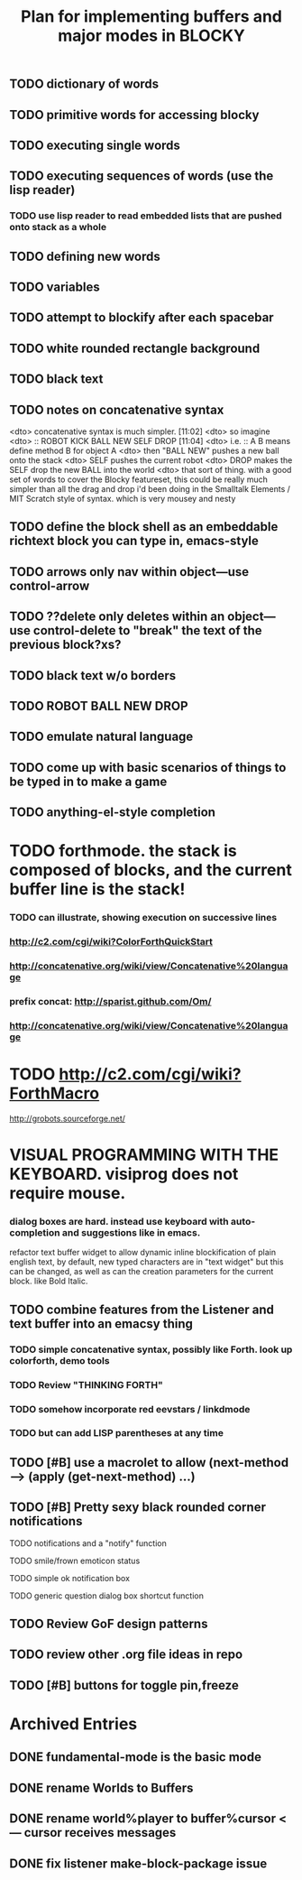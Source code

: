 #+TITLE: Plan for implementing buffers and major modes in BLOCKY

** TODO dictionary of words
** TODO primitive words for accessing blocky
** TODO executing single words
** TODO executing sequences of words (use the lisp reader)
*** TODO use lisp reader to read embedded lists that are pushed onto stack as a whole
** TODO defining new words
** TODO variables

** TODO attempt to blockify after each spacebar


** TODO white rounded rectangle background 
** TODO black text

** TODO notes on concatenative syntax
<dto> concatenative syntax is much simpler.  [11:02]
<dto> so imagine
<dto> :: ROBOT KICK BALL NEW SELF DROP  [11:04]
<dto> i.e. :: A B means define method B for object A  
<dto> then "BALL NEW" pushes a new ball onto the stack
<dto> SELF pushes the current robot
<dto> DROP makes the SELF drop the new BALL into the world
<dto> that sort of thing. with a good set of words to cover the Blocky
      featureset, this could be really much simpler than all the drag and drop
      i'd been doing in the Smalltalk Elements / MIT Scratch style of
      syntax. which is very mousey and nesty
** TODO define the block shell as an embeddable richtext block you can type in, emacs-style
** TODO arrows only nav within object---use control-arrow 
** TODO ??delete only deletes within an object---use control-delete to "break" the text of the previous block?xs?
** TODO black text w/o borders
** TODO ROBOT BALL NEW DROP
** TODO emulate natural language
** TODO come up with basic scenarios of things to be typed in to make a game
** TODO anything-el-style completion
* TODO forthmode. the stack is composed of blocks, and the current buffer line is the stack!
*** TODO can illustrate, showing execution on successive lines
*** http://c2.com/cgi/wiki?ColorForthQuickStart
*** http://concatenative.org/wiki/view/Concatenative%20language
*** prefix concat: http://sparist.github.com/Om/
*** http://concatenative.org/wiki/view/Concatenative%20language
* TODO http://c2.com/cgi/wiki?ForthMacro
http://grobots.sourceforge.net/
* VISUAL PROGRAMMING WITH THE KEYBOARD. visiprog does not require mouse.
*** dialog boxes are hard. instead use keyboard with auto-completion and suggestions like in emacs.
refactor text buffer widget to allow dynamic inline blockification of plain
english text, by default, new typed characters are in "text widget"
but this can be changed, as well as can the creation parameters for
the current block. like Bold Italic.
** TODO combine features from the Listener and text buffer into an emacsy thing
*** TODO simple concatenative syntax, possibly like Forth. look up colorforth, demo tools
*** TODO Review "THINKING FORTH"
*** TODO somehow incorporate red eevstars / linkdmode 
*** TODO but can add LISP parentheses at any time
** TODO [#B] use a macrolet to allow (next-method -->  (apply (get-next-method) ...)
** TODO [#B] Pretty sexy black rounded corner notifications
**** TODO notifications and a "notify" function 
**** TODO smile/frown emoticon status
**** TODO simple ok notification box
**** TODO generic question dialog box shortcut function
** TODO Review GoF design patterns
** TODO review other .org file ideas in repo
** TODO [#B] buttons for toggle pin,freeze


* Archived Entries
** DONE fundamental-mode is the basic mode
   CLOSED: [2013-01-28 Mon 11:17]
   :PROPERTIES:
   :ARCHIVE_TIME: 2013-01-28 Mon 12:17
   :ARCHIVE_FILE: ~/blocky/modes.org
   :ARCHIVE_CATEGORY: modes
   :ARCHIVE_TODO: DONE
   :END:
** DONE rename Worlds to Buffers
   CLOSED: [2013-01-28 Mon 11:17]
   :PROPERTIES:
   :ARCHIVE_TIME: 2013-01-28 Mon 12:17
   :ARCHIVE_FILE: ~/blocky/modes.org
   :ARCHIVE_CATEGORY: modes
   :ARCHIVE_TODO: DONE
   :END:
** DONE rename world%player to buffer%cursor <--- cursor receives messages
   CLOSED: [2013-01-28 Mon 12:16]
   :PROPERTIES:
   :ARCHIVE_TIME: 2013-01-28 Mon 12:17
   :ARCHIVE_FILE: ~/blocky/modes.org
   :ARCHIVE_CATEGORY: modes
   :ARCHIVE_TODO: DONE
   :END:
** DONE fix listener make-block-package issue
   CLOSED: [2013-01-29 Tue 10:07]
   :PROPERTIES:
   :ARCHIVE_TIME: 2013-01-29 Tue 10:08
   :ARCHIVE_FILE: ~/blocky/modes.org
   :ARCHIVE_CATEGORY: modes
   :ARCHIVE_TODO: DONE
   :END:

